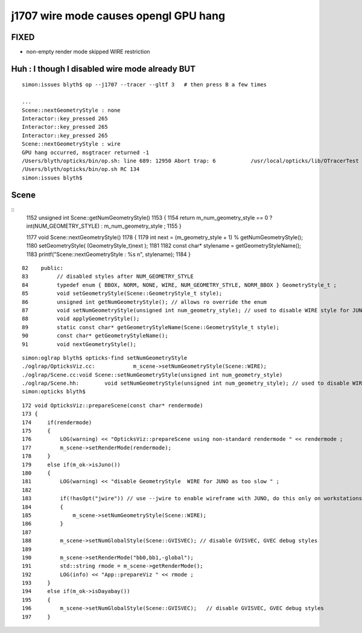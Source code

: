j1707 wire mode causes opengl GPU hang
=========================================

FIXED 
------

* non-empty render mode skipped WIRE restriction 


Huh : I though I disabled wire mode already BUT
---------------------------------------------------

::

    simon:issues blyth$ op --j1707 --tracer --gltf 3   # then press B a few times

    ...
    Scene::nextGeometryStyle : none 
    Interactor::key_pressed 265 
    Interactor::key_pressed 265 
    Interactor::key_pressed 265 
    Scene::nextGeometryStyle : wire 
    GPU hang occurred, msgtracer returned -1
    /Users/blyth/opticks/bin/op.sh: line 689: 12950 Abort trap: 6           /usr/local/opticks/lib/OTracerTest --j1707 --tracer --gltf 3
    /Users/blyth/opticks/bin/op.sh RC 134
    simon:issues blyth$ 


Scene
--------


::
    1152 unsigned int Scene::getNumGeometryStyle()
    1153 {
    1154     return m_num_geometry_style == 0 ? int(NUM_GEOMETRY_STYLE) : m_num_geometry_style ;
    1155 }


    1177 void Scene::nextGeometryStyle()
    1178 {
    1179     int next = (m_geometry_style + 1) % getNumGeometryStyle();
    1180     setGeometryStyle( (GeometryStyle_t)next );
    1181 
    1182     const char* stylename = getGeometryStyleName();
    1183     printf("Scene::nextGeometryStyle : %s \n", stylename);
    1184 }

::

     82    public:
     83         // disabled styles after NUM_GEOMETRY_STYLE
     84         typedef enum { BBOX, NORM, NONE, WIRE, NUM_GEOMETRY_STYLE, NORM_BBOX } GeometryStyle_t ;
     85         void setGeometryStyle(Scene::GeometryStyle_t style);
     86         unsigned int getNumGeometryStyle(); // allows ro override the enum
     87         void setNumGeometryStyle(unsigned int num_geometry_style); // used to disable WIRE style for JUNO
     88         void applyGeometryStyle();
     89         static const char* getGeometryStyleName(Scene::GeometryStyle_t style);
     90         const char* getGeometryStyleName();
     91         void nextGeometryStyle();



::

    simon:oglrap blyth$ opticks-find setNumGeometryStyle
    ./oglrap/OpticksViz.cc:            m_scene->setNumGeometryStyle(Scene::WIRE); 
    ./oglrap/Scene.cc:void Scene::setNumGeometryStyle(unsigned int num_geometry_style)
    ./oglrap/Scene.hh:        void setNumGeometryStyle(unsigned int num_geometry_style); // used to disable WIRE style for JUNO
    simon:opticks blyth$ 

::

    172 void OpticksViz::prepareScene(const char* rendermode)
    173 {
    174     if(rendermode)
    175     {
    176         LOG(warning) << "OpticksViz::prepareScene using non-standard rendermode " << rendermode ;
    177         m_scene->setRenderMode(rendermode);
    178     }
    179     else if(m_ok->isJuno())
    180     {
    181         LOG(warning) << "disable GeometryStyle  WIRE for JUNO as too slow " ;
    182 
    183         if(!hasOpt("jwire")) // use --jwire to enable wireframe with JUNO, do this only on workstations with very recent GPUs
    184         {
    185             m_scene->setNumGeometryStyle(Scene::WIRE);
    186         }
    187 
    188         m_scene->setNumGlobalStyle(Scene::GVISVEC); // disable GVISVEC, GVEC debug styles
    189 
    190         m_scene->setRenderMode("bb0,bb1,-global");
    191         std::string rmode = m_scene->getRenderMode();
    192         LOG(info) << "App::prepareViz " << rmode ;
    193     }
    194     else if(m_ok->isDayabay())
    195     {
    196         m_scene->setNumGlobalStyle(Scene::GVISVEC);   // disable GVISVEC, GVEC debug styles
    197     }



